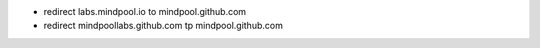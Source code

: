 * redirect labs.mindpool.io to mindpool.github.com
* redirect mindpoollabs.github.com tp mindpool.github.com
